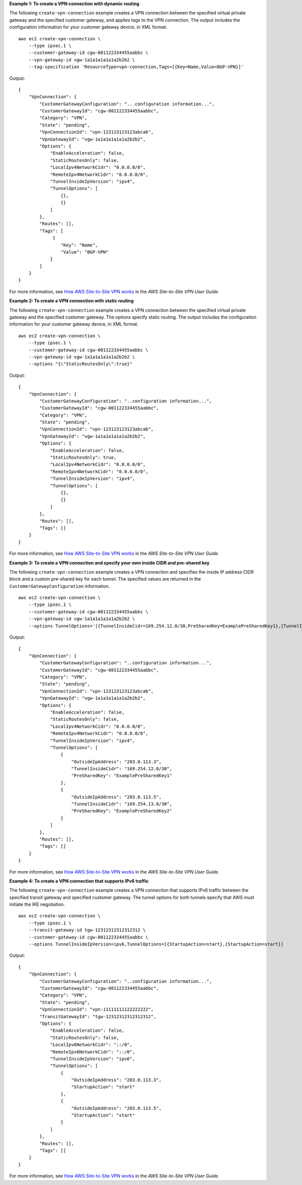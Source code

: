 **Example 1: To create a VPN connection with dynamic routing**

The following ``create-vpn-connection`` example creates a VPN connection between the specified virtual private gateway and the specified customer gateway, and applies tags to the VPN connection. The output includes the configuration information for your customer gateway device, in XML format. ::

    aws ec2 create-vpn-connection \
        --type ipsec.1 \
        --customer-gateway-id cgw-001122334455aabbc \
        --vpn-gateway-id vgw-1a1a1a1a1a1a2b2b2 \
        --tag-specification 'ResourceType=vpn-connection,Tags=[{Key=Name,Value=BGP-VPN}]'

Output::

    {
        "VpnConnection": {
            "CustomerGatewayConfiguration": "...configuration information...",
            "CustomerGatewayId": "cgw-001122334455aabbc",
            "Category": "VPN",
            "State": "pending",
            "VpnConnectionId": "vpn-123123123123abcab",
            "VpnGatewayId": "vgw-1a1a1a1a1a1a2b2b2",
            "Options": {
                "EnableAcceleration": false,
                "StaticRoutesOnly": false,
                "LocalIpv4NetworkCidr": "0.0.0.0/0",
                "RemoteIpv4NetworkCidr": "0.0.0.0/0",
                "TunnelInsideIpVersion": "ipv4",
                "TunnelOptions": [
                    {},
                    {}
                ]
            },
            "Routes": [],
            "Tags": [
                 {
                    "Key": "Name",
                    "Value": "BGP-VPN"
                }
            ]
        }
    }

For more information, see `How AWS Site-to-Site VPN works <https://docs.aws.amazon.com/vpn/latest/s2svpn/how_it_works.html>`__ in the *AWS Site-to-Site VPN User Guide*.

**Example 2: To create a VPN connection with static routing**

The following ``create-vpn-connection`` example creates a VPN connection between the specified virtual private gateway and the specified customer gateway. The options specify static routing. The output includes the configuration information for your customer gateway device, in XML format. ::

    aws ec2 create-vpn-connection \
        --type ipsec.1 \
        --customer-gateway-id cgw-001122334455aabbc \
        --vpn-gateway-id vgw-1a1a1a1a1a1a2b2b2 \
        --options "{\"StaticRoutesOnly\":true}"

Output::

    {
        "VpnConnection": {
            "CustomerGatewayConfiguration": "..configuration information...",
            "CustomerGatewayId": "cgw-001122334455aabbc",
            "Category": "VPN",
            "State": "pending",
            "VpnConnectionId": "vpn-123123123123abcab",
            "VpnGatewayId": "vgw-1a1a1a1a1a1a2b2b2",
            "Options": {
                "EnableAcceleration": false,
                "StaticRoutesOnly": true,
                "LocalIpv4NetworkCidr": "0.0.0.0/0",
                "RemoteIpv4NetworkCidr": "0.0.0.0/0",
                "TunnelInsideIpVersion": "ipv4",
                "TunnelOptions": [
                    {},
                    {}
                ]
            },
            "Routes": [],
            "Tags": []
        }
    }

For more information, see `How AWS Site-to-Site VPN works <https://docs.aws.amazon.com/vpn/latest/s2svpn/how_it_works.html>`__ in the *AWS Site-to-Site VPN User Guide*.

**Example 3: To create a VPN connection and specify your own inside CIDR and pre-shared key**

The following ``create-vpn-connection`` example creates a VPN connection and specifies the inside IP address CIDR block and a custom pre-shared key for each tunnel. The specified values are returned in the ``CustomerGatewayConfiguration`` information. ::

    aws ec2 create-vpn-connection \
        --type ipsec.1 \
        --customer-gateway-id cgw-001122334455aabbc \
        --vpn-gateway-id vgw-1a1a1a1a1a1a2b2b2 \
        --options TunnelOptions='[{TunnelInsideCidr=169.254.12.0/30,PreSharedKey=ExamplePreSharedKey1},{TunnelInsideCidr=169.254.13.0/30,PreSharedKey=ExamplePreSharedKey2}]'

Output::

    {
        "VpnConnection": {
            "CustomerGatewayConfiguration": "..configuration information...",
            "CustomerGatewayId": "cgw-001122334455aabbc",
            "Category": "VPN",
            "State": "pending",
            "VpnConnectionId": "vpn-123123123123abcab",
            "VpnGatewayId": "vgw-1a1a1a1a1a1a2b2b2",
            "Options": {
                "EnableAcceleration": false,
                "StaticRoutesOnly": false,
                "LocalIpv4NetworkCidr": "0.0.0.0/0",
                "RemoteIpv4NetworkCidr": "0.0.0.0/0",
                "TunnelInsideIpVersion": "ipv4",
                "TunnelOptions": [
                    {
                        "OutsideIpAddress": "203.0.113.3",
                        "TunnelInsideCidr": "169.254.12.0/30",
                        "PreSharedKey": "ExamplePreSharedKey1"
                    },
                    {
                        "OutsideIpAddress": "203.0.113.5",
                        "TunnelInsideCidr": "169.254.13.0/30",
                        "PreSharedKey": "ExamplePreSharedKey2"
                    }
                ]
            },
            "Routes": [],
            "Tags": []
        }
    }

For more information, see `How AWS Site-to-Site VPN works <https://docs.aws.amazon.com/vpn/latest/s2svpn/how_it_works.html>`__ in the *AWS Site-to-Site VPN User Guide*.

**Example 4: To create a VPN connection that supports IPv6 traffic**

The following ``create-vpn-connection`` example creates a VPN connection that supports IPv6 traffic between the specified transit gateway and specified customer gateway. The tunnel options for both tunnels specify that AWS must initiate the IKE negotiation. ::

    aws ec2 create-vpn-connection \
        --type ipsec.1 \
        --transit-gateway-id tgw-12312312312312312 \
        --customer-gateway-id cgw-001122334455aabbc \
        --options TunnelInsideIpVersion=ipv6,TunnelOptions=[{StartupAction=start},{StartupAction=start}]

Output::

    {
        "VpnConnection": {
            "CustomerGatewayConfiguration": "..configuration information...",
            "CustomerGatewayId": "cgw-001122334455aabbc",
            "Category": "VPN",
            "State": "pending",
            "VpnConnectionId": "vpn-11111111122222222",
            "TransitGatewayId": "tgw-12312312312312312",
            "Options": {
                "EnableAcceleration": false,
                "StaticRoutesOnly": false,
                "LocalIpv6NetworkCidr": "::/0",
                "RemoteIpv6NetworkCidr": "::/0",
                "TunnelInsideIpVersion": "ipv6",
                "TunnelOptions": [
                    {
                        "OutsideIpAddress": "203.0.113.3",
                        "StartupAction": "start"
                    },
                    {
                        "OutsideIpAddress": "203.0.113.5",
                        "StartupAction": "start"
                    }
                ]
            },
            "Routes": [],
            "Tags": []
        }
    }

For more information, see `How AWS Site-to-Site VPN works <https://docs.aws.amazon.com/vpn/latest/s2svpn/how_it_works.html>`__ in the *AWS Site-to-Site VPN User Guide*.
